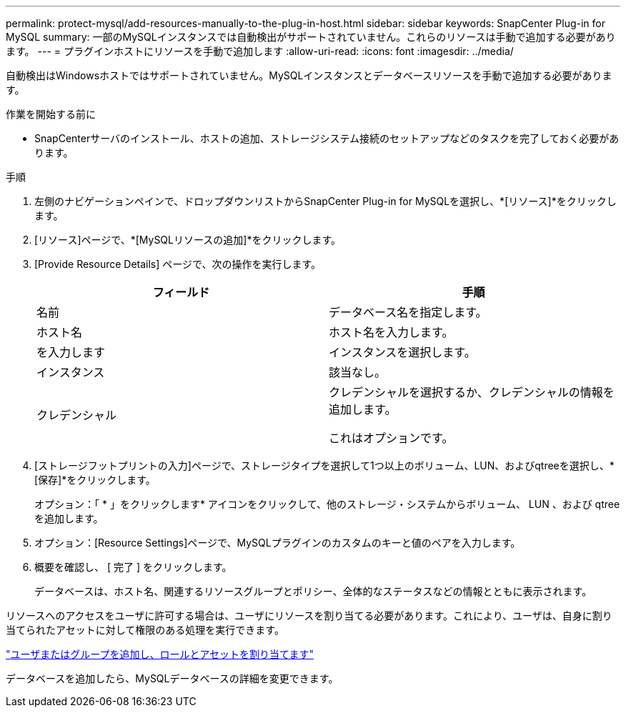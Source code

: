 ---
permalink: protect-mysql/add-resources-manually-to-the-plug-in-host.html 
sidebar: sidebar 
keywords: SnapCenter Plug-in for MySQL 
summary: 一部のMySQLインスタンスでは自動検出がサポートされていません。これらのリソースは手動で追加する必要があります。 
---
= プラグインホストにリソースを手動で追加します
:allow-uri-read: 
:icons: font
:imagesdir: ../media/


[role="lead"]
自動検出はWindowsホストではサポートされていません。MySQLインスタンスとデータベースリソースを手動で追加する必要があります。

.作業を開始する前に
* SnapCenterサーバのインストール、ホストの追加、ストレージシステム接続のセットアップなどのタスクを完了しておく必要があります。


.手順
. 左側のナビゲーションペインで、ドロップダウンリストからSnapCenter Plug-in for MySQLを選択し、*[リソース]*をクリックします。
. [リソース]ページで、*[MySQLリソースの追加]*をクリックします。
. [Provide Resource Details] ページで、次の操作を実行します。
+
|===
| フィールド | 手順 


 a| 
名前
 a| 
データベース名を指定します。



 a| 
ホスト名
 a| 
ホスト名を入力します。



 a| 
を入力します
 a| 
インスタンスを選択します。



 a| 
インスタンス
 a| 
該当なし。



 a| 
クレデンシャル
 a| 
クレデンシャルを選択するか、クレデンシャルの情報を追加します。

これはオプションです。

|===
. [ストレージフットプリントの入力]ページで、ストレージタイプを選択して1つ以上のボリューム、LUN、およびqtreeを選択し、*[保存]*をクリックします。
+
オプション：「 * 」をクリックしますimage:../media/add_policy_from_resourcegroup.gif[""]* アイコンをクリックして、他のストレージ・システムからボリューム、 LUN 、および qtree を追加します。

. オプション：[Resource Settings]ページで、MySQLプラグインのカスタムのキーと値のペアを入力します。
. 概要を確認し、 [ 完了 ] をクリックします。
+
データベースは、ホスト名、関連するリソースグループとポリシー、全体的なステータスなどの情報とともに表示されます。



リソースへのアクセスをユーザに許可する場合は、ユーザにリソースを割り当てる必要があります。これにより、ユーザは、自身に割り当てられたアセットに対して権限のある処理を実行できます。

link:https://docs.netapp.com/us-en/snapcenter/install/task_add_a_user_or_group_and_assign_role_and_assets.html["ユーザまたはグループを追加し、ロールとアセットを割り当てます"]

データベースを追加したら、MySQLデータベースの詳細を変更できます。
